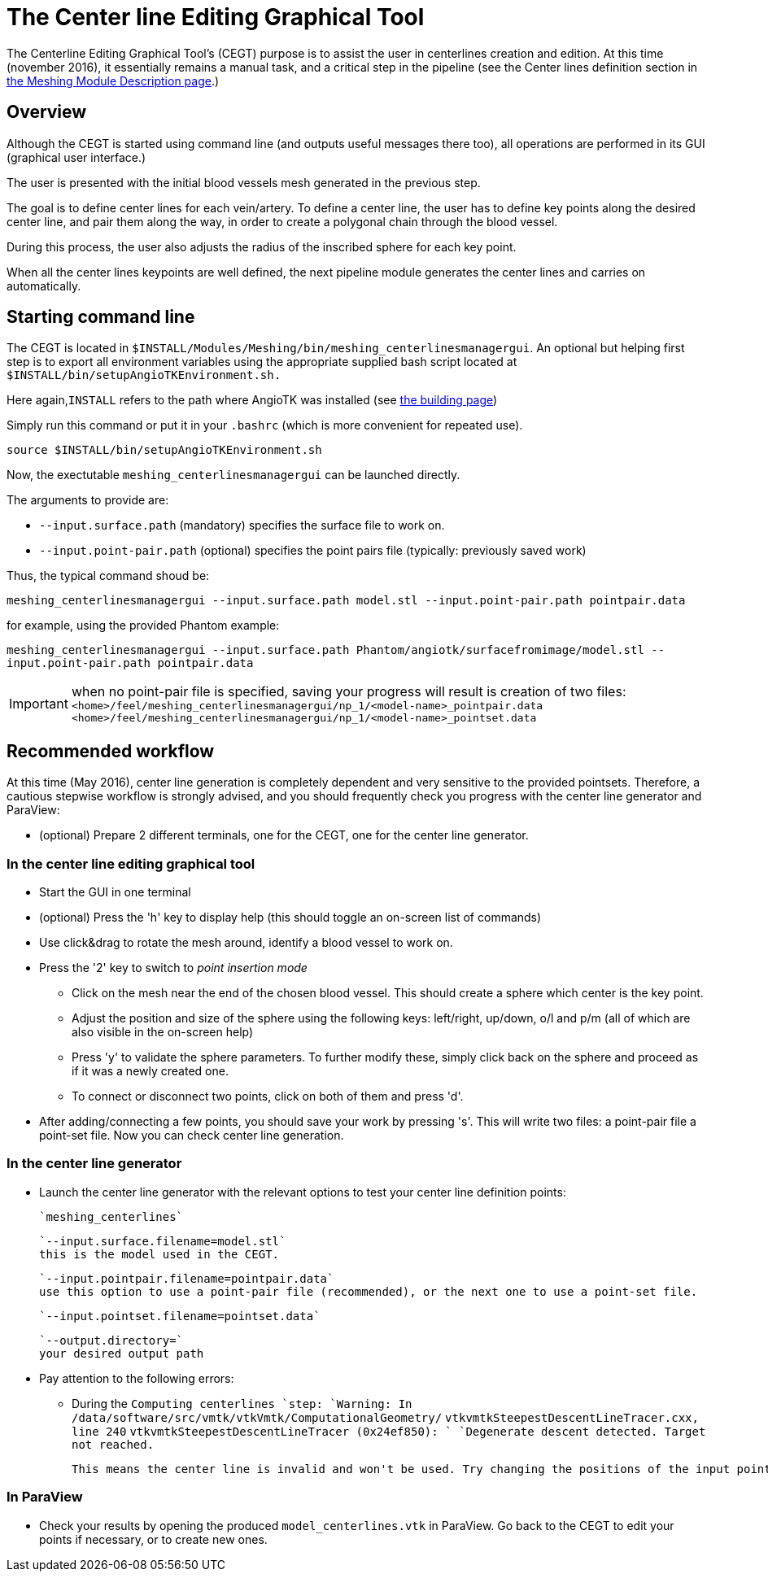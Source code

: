 = The Center line Editing Graphical Tool

The Centerline Editing Graphical Tool's (CEGT) purpose is to assist the user in centerlines creation and edition. At this time (november 2016), it essentially remains a manual task, and a critical step in the pipeline (see the Center lines definition section in link:Meshing_Module_Description.adoc[the Meshing Module Description page].)

== Overview

Although the CEGT is started using command line (and outputs useful messages there too), all operations are performed in its GUI (graphical user interface.)

The user is presented with the initial blood vessels mesh generated in the previous step.

The goal is to define center lines for each vein/artery. To define a center line, the user has to define key points along the desired center line, and pair them along the way, in order to create a polygonal chain through the blood vessel.

During this process, the user also adjusts the radius of the inscribed sphere for each key point.

When all the center lines keypoints are well defined, the next pipeline module generates the center lines and carries on automatically.

== Starting command line

The CEGT is located in `$INSTALL/Modules/Meshing/bin/meshing_centerlinesmanagergui`. An optional but helping first step is to export all environment variables using the appropriate supplied bash script located at `$INSTALL/bin/setupAngioTKEnvironment.sh.`

Here again,`INSTALL` refers to the path where AngioTK was installed (see link:Building.adoc[the building page])

Simply run this command or put it in your `.bashrc` (which is more convenient for repeated use).

`source $INSTALL/bin/setupAngioTKEnvironment.sh`

Now, the exectutable `meshing_centerlinesmanagergui` can be launched directly.

The arguments to provide are:

- `--input.surface.path` (mandatory) specifies the surface file to work on.
- `--input.point-pair.path` (optional) specifies the point pairs file (typically: previously saved work)

Thus, the typical command shoud be:

`meshing_centerlinesmanagergui --input.surface.path model.stl --input.point-pair.path pointpair.data`

for example, using the provided Phantom example:

`meshing_centerlinesmanagergui --input.surface.path Phantom/angiotk/surfacefromimage/model.stl --input.point-pair.path pointpair.data`

IMPORTANT: when no point-pair file is specified, saving your progress will result is creation of two files: `<home>/feel/meshing_centerlinesmanagergui/np_1/<model-name>_pointpair.data`
`<home>/feel/meshing_centerlinesmanagergui/np_1/<model-name>_pointset.data`

== Recommended workflow

At this time (May 2016), center line generation is completely dependent and very sensitive to the provided pointsets. Therefore, a cautious stepwise workflow is strongly advised, and you should frequently check you progress with the center line generator and ParaView:

- (optional) Prepare 2 different terminals, one for the CEGT, one for the center line generator.

=== In the center line editing graphical tool
- Start the GUI in one terminal
- (optional) Press the 'h' key to display help (this should toggle an on-screen list of commands)
- Use click&drag to rotate the mesh around, identify a blood vessel to work on.
- Press the '2' key to switch to _point insertion mode_
    * Click on the mesh near the end of the chosen blood vessel. This should create a sphere which center is the key point.
    * Adjust the position and size of the sphere using the following keys: left/right, up/down, o/l and p/m (all of which are also visible in the on-screen help)
    * Press 'y' to validate the sphere parameters. To further modify these, simply click back on the sphere and proceed as if it was a newly created one.
    * To connect or disconnect two points, click on both of them and press 'd'.
- After adding/connecting a few points, you should save your work by pressing 's'. This will write two files: a point-pair file a point-set file. Now you can check center line generation.

=== In the center line generator

- Launch the center line generator with the relevant options to test your center line definition points:

    `meshing_centerlines`

    `--input.surface.filename=model.stl`
    this is the model used in the CEGT.


    `--input.pointpair.filename=pointpair.data`
    use this option to use a point-pair file (recommended), or the next one to use a point-set file.

    `--input.pointset.filename=pointset.data`

    `--output.directory=`
    your desired output path

- Pay attention to the following errors:
    * During the `Computing centerlines `step:
        `Warning: In /data/software/src/vmtk/vtkVmtk/ComputationalGeometry/`
        `vtkvmtkSteepestDescentLineTracer.cxx, line 240`
        `vtkvmtkSteepestDescentLineTracer (0x24ef850): `
        `Degenerate descent detected. Target not reached.`

        This means the center line is invalid and won't be used. Try changing the positions of the input points or adding more points in between.


=== In ParaView

- Check your results by opening the produced `model_centerlines.vtk` in ParaView. Go back to the CEGT to edit your points if necessary, or to create new ones.
